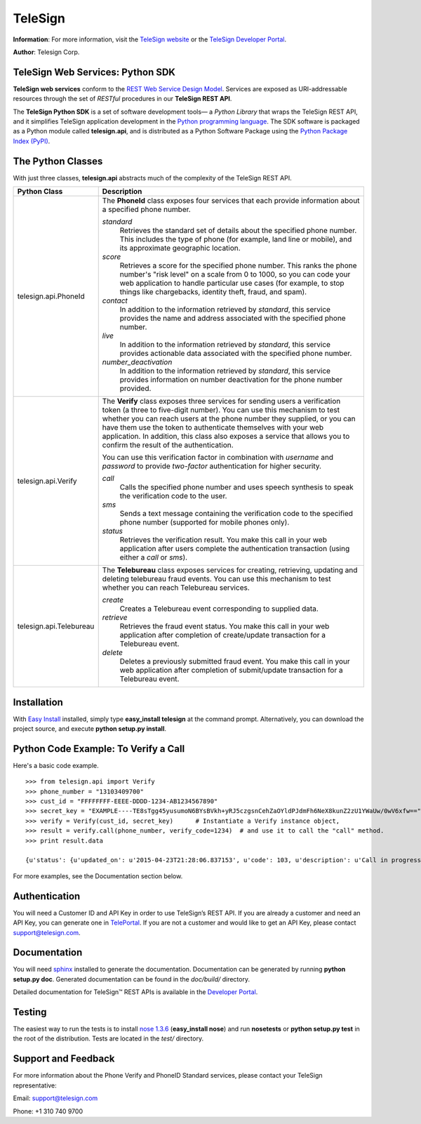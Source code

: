 ========
TeleSign
========

**Information**: For more information, visit the `TeleSign website <http://www.TeleSign.com>`_ or the `TeleSign Developer Portal <https://developer.telesign.com/>`_.

**Author**: Telesign Corp.

TeleSign Web Services: Python SDK
---------------------------------

**TeleSign web services** conform to the `REST Web Service Design Model <http://en.wikipedia.org/wiki/Representational_state_transfer>`_. Services are exposed as URI-addressable resources through the set of *RESTful* procedures in our **TeleSign REST API**.

The **TeleSign Python SDK** is a set of software development tools— a *Python Library* that wraps the TeleSign REST API, and it simplifies TeleSign application development in the `Python programming language <http://pypi.python.org/pypi/>`_. The SDK software is packaged as a Python module called **telesign.api**, and is distributed as a Python Software Package using the `Python Package Index (PyPI) <http://pypi.python.org/pypi/>`_.

The Python Classes
------------------

With just three classes, **telesign.api** abstracts much of the complexity of the TeleSign REST API.

+-------------------------+--------------------------------------------------------------------------+ 
| Python Class            | Description                                                              | 
+=========================+==========================================================================+ 
| telesign.api.PhoneId    | The **PhoneId** class exposes four services that each provide            | 
|                         | information about a specified phone number.                              | 
|                         |                                                                          | 
|                         | *standard*                                                               | 
|                         |     Retrieves the standard set of details about the specified phone      | 
|                         |     number. This includes the type of phone (for example, land line      | 
|                         |     or mobile), and its approximate geographic location.                 |       
|                         | *score*                                                                  | 
|                         |     Retrieves a score for the specified phone number. This ranks the     | 
|                         |     phone number's "risk level" on a scale from 0 to 1000, so you can    | 
|                         |     code your web application to handle particular use cases (for        |
|                         |     example, to stop things like chargebacks, identity theft, fraud,     | 
|                         |     and spam).                                                           | 
|                         | *contact*                                                                | 
|                         |     In addition to the information retrieved by *standard*, this service | 
|                         |     provides the name and address associated with the specified phone    | 
|                         |     number.                                                              |
|                         | *live*                                                                   |
|                         |     In addition to the information retrieved by *standard*, this service |
|                         |     provides actionable data associated with the specified phone number. |
|                         | *number_deactivation*                                                    |
|                         |     In addition to the information retrieved by *standard*, this service |
|                         |     provides information on number deactivation for the phone number     |
|                         |     provided.                                                            |
|                         |                                                                          | 
+-------------------------+--------------------------------------------------------------------------+ 
| telesign.api.Verify     | The **Verify** class exposes three services for sending users a          | 
|                         | verification token (a three to five-digit number). You can use this      | 
|                         | mechanism to test whether you can reach users at the phone number        | 
|                         | they supplied, or you can have them use the token to authenticate        | 
|                         | themselves with your web application. In addition, this class also       | 
|                         | exposes a service that allows you to confirm the result of the           | 
|                         | authentication.                                                          | 
|                         |                                                                          | 
|                         | You can use this verification factor in combination with *username*      | 
|                         | and *password* to provide *two-factor* authentication for higher         | 
|                         | security.                                                                | 
|                         |                                                                          | 
|                         | *call*                                                                   | 
|                         |     Calls the specified phone number and uses speech synthesis to speak  | 
|                         |     the verification code to the user.                                   | 
|                         | *sms*                                                                    | 
|                         |     Sends a text message containing the verification code to the         | 
|                         |     specified phone number (supported for mobile phones only).           | 
|                         | *status*                                                                 | 
|                         |     Retrieves the verification result. You make this call in your web    | 
|                         |     application after users complete the authentication transaction      | 
|                         |     (using either a *call* or *sms*).                                    | 
|                         |                                                                          |
+-------------------------+--------------------------------------------------------------------------+ 
| telesign.api.Telebureau | The **Telebureau** class exposes services for creating, retrieving,      |
|                         | updating and deleting telebureau fraud events. You can use this          |
|                         | mechanism to test whether you can reach Telebureau services.             |
|                         |                                                                          |
|                         | *create*                                                                 |
|                         |    Creates a Telebureau event corresponding to supplied data.            |
|                         | *retrieve*                                                               |
|                         |    Retrieves the fraud event status. You make this call in your web      |
|                         |    application after completion of create/update transaction for a       |
|                         |    Telebureau event.                                                     |
|                         | *delete*                                                                 |
|                         |    Deletes a previously submitted fraud event. You make this call in     |
|                         |    your web application after completion of submit/update transaction    |
|                         |    for a Telebureau event.                                               |
|                         |                                                                          |
+-------------------------+--------------------------------------------------------------------------+ 

Installation
------------

With `Easy
Install <http://peak.telecommunity.com/DevCenter/EasyInstall>`_
installed, simply type **easy\_install telesign** at the command prompt.
Alternatively, you can download the project source, and execute **python
setup.py install**.

Python Code Example: To Verify a Call
-------------------------------------

Here's a basic code example.

::

    >>> from telesign.api import Verify
    >>> phone_number = "13103409700"
    >>> cust_id = "FFFFFFFF-EEEE-DDDD-1234-AB1234567890"
    >>> secret_key = "EXAMPLE----TE8sTgg45yusumoN6BYsBVkh+yRJ5czgsnCehZaOYldPJdmFh6NeX8kunZ2zU1YWaUw/0wV6xfw=="
    >>> verify = Verify(cust_id, secret_key)      # Instantiate a Verify instance object,
    >>> result = verify.call(phone_number, verify_code=1234)  # and use it to call the "call" method.
    >>> print result.data
    
    {u'status': {u'updated_on': u'2015-04-23T21:28:06.837153', u'code': 103, u'description': u'Call in progress'}, u'errors': [], u'verify': {u'code_state': u'UNKNOWN', u'code_entered': u''}, u'sub_resource': u'call', u'reference_id': u'DGFDF6E11AB86303ASDFD425BE00000657', u'resource_uri': u'/v1/verify/DGFDF6E11AB86303ASDFD425BE00000657'}

For more examples, see the Documentation section below.

Authentication
--------------

You will need a Customer ID and API Key in order to use TeleSign’s REST API.  If you are already a customer and need an API Key, you can generate one in `TelePortal <https://teleportal.telesign.com>`_.  If you are not a customer and would like to get an API Key, please contact `support@telesign.com <mailto:support@telesign.com>`_.

Documentation
-------------

You will need sphinx_ installed to generate the
documentation. Documentation can be generated by running **python
setup.py doc**. Generated documentation can be found in the
*doc/build/* directory.

Detailed documentation for TeleSign™ REST APIs is available in the
`Developer Portal <https://developer.telesign.com/>`_.

Testing
-------

The easiest way to run the tests is to install `nose 1.3.6
<https://pypi.python.org/pypi/nose/1.3.6>`_ (**easy_install
nose**) and run **nosetests** or **python setup.py test** in the root
of the distribution. Tests are located in the *test/* directory.


Support and Feedback
--------------------

For more information about the Phone Verify and PhoneID Standard services, please contact your TeleSign representative:

Email: `support@telesign.com <mailto:support@telesign.com>`_

Phone: +1 310 740 9700

.. _sphinx: http://sphinx.pocoo.org/
